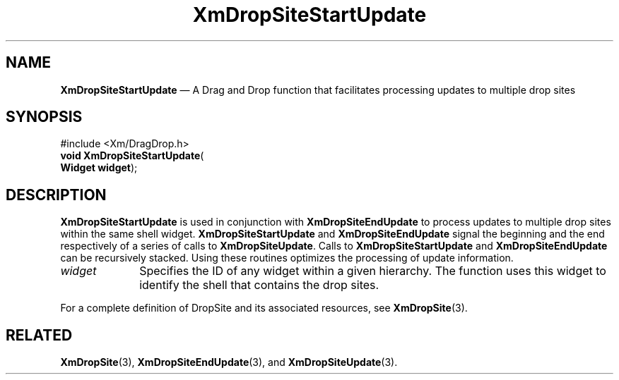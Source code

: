 '\" t
...\" DropSitW.sgm /main/10 1996/09/08 20:41:58 rws $
.de P!
.fl
\!!1 setgray
.fl
\\&.\"
.fl
\!!0 setgray
.fl			\" force out current output buffer
\!!save /psv exch def currentpoint translate 0 0 moveto
\!!/showpage{}def
.fl			\" prolog
.sy sed -e 's/^/!/' \\$1\" bring in postscript file
\!!psv restore
.
.de pF
.ie     \\*(f1 .ds f1 \\n(.f
.el .ie \\*(f2 .ds f2 \\n(.f
.el .ie \\*(f3 .ds f3 \\n(.f
.el .ie \\*(f4 .ds f4 \\n(.f
.el .tm ? font overflow
.ft \\$1
..
.de fP
.ie     !\\*(f4 \{\
.	ft \\*(f4
.	ds f4\"
'	br \}
.el .ie !\\*(f3 \{\
.	ft \\*(f3
.	ds f3\"
'	br \}
.el .ie !\\*(f2 \{\
.	ft \\*(f2
.	ds f2\"
'	br \}
.el .ie !\\*(f1 \{\
.	ft \\*(f1
.	ds f1\"
'	br \}
.el .tm ? font underflow
..
.ds f1\"
.ds f2\"
.ds f3\"
.ds f4\"
.ta 8n 16n 24n 32n 40n 48n 56n 64n 72n 
.TH "XmDropSiteStartUpdate" "library call"
.SH "NAME"
\fBXmDropSiteStartUpdate\fP \(em A Drag and Drop function that
facilitates processing updates to multiple drop sites
.iX "XmDropSiteStartUpdate"
.iX "Drag and Drop functions" "XmDropSiteStartUpdate"
.SH "SYNOPSIS"
.PP
.nf
#include <Xm/DragDrop\&.h>
\fBvoid \fBXmDropSiteStartUpdate\fP\fR(
\fBWidget \fBwidget\fR\fR);
.fi
.SH "DESCRIPTION"
.PP
\fBXmDropSiteStartUpdate\fP is used in conjunction with
\fBXmDropSiteEndUpdate\fP to process updates to multiple
drop sites within the same shell widget\&. \fBXmDropSiteStartUpdate\fP
and \fBXmDropSiteEndUpdate\fP signal the beginning and the end
respectively of a series of calls to \fBXmDropSiteUpdate\fP\&. Calls to
\fBXmDropSiteStartUpdate\fP and \fBXmDropSiteEndUpdate\fP can be
recursively stacked\&. Using these routines optimizes the processing
of update information\&.
.IP "\fIwidget\fP" 10
Specifies the ID of any widget within a given hierarchy\&. The function
uses this widget to identify the shell that contains the drop sites\&.
.PP
For a complete definition of DropSite and its associated resources,
see \fBXmDropSite\fP(3)\&.
.SH "RELATED"
.PP
\fBXmDropSite\fP(3),
\fBXmDropSiteEndUpdate\fP(3), and
\fBXmDropSiteUpdate\fP(3)\&.
...\" created by instant / docbook-to-man, Sun 22 Dec 1996, 20:23
